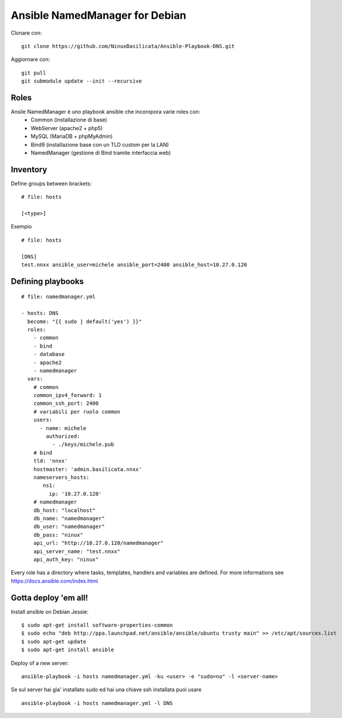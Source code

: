 Ansible NamedManager for Debian
=================================

.. image:: http://basilicata.ninux.org/images/Logo_Ninux_Basilicata_600-192.png
   :target: http://basilicata.ninux.org


Clonare con::

    git clone https://github.com/NinuxBasilicata/Ansible-Playbook-DNS.git

Aggiornare con::

    git pull
    git submodule update --init --recursive

Roles
-----

Ansile NamedManager è uno playbook ansible che incoropora varie roles con:
  - Common (installazione di base)
  - WebServer (apache2 + php5)
  - MySQL (MariaDB + phpMyAdmin)
  - Bind9 (installazione base con un TLD custom per la LAN)
  - NamedManager (gestione di Bind tramite interfaccia web)


Inventory
---------

Define groups between brackets:

::

    # file: hosts

    [<type>]

Esempio

::

	# file: hosts

        [DNS]
        test.nnxx ansible_user=michele ansible_port=2400 ansible_host=10.27.0.120


Defining playbooks
------------------

::

    # file: namedmanager.yml

    - hosts: DNS
      become: "{{ sudo | default('yes') }}"
      roles:
        - common
        - bind
        - database
        - apache2
        - namedmanager
      vars:
        # common
        common_ipv4_forward: 1
        common_ssh_port: 2400
        # variabili per ruolo common
        users:
          - name: michele
            authorized:
              - ./keys/michele.pub
        # bind
        tld: 'nnxx'
        hostmaster: 'admin.basilicata.nnxx'
        nameservers_hosts:
           ns1:
             ip: '10.27.0.120'
        # namedmanager
        db_host: "localhost"
        db_name: "namedmanager"
        db_user: "namedmanager"
        db_pass: "ninux"
        api_url: "http://10.27.0.120/namedmanager"
        api_server_name: "test.nnxx"
        api_auth_key: "ninux"


Every role has a directory where tasks, templates, handlers and variables are defined. For more informations see https://docs.ansible.com/index.html

Gotta deploy 'em all!
---------------------

Install ansible on Debian Jessie:

::

  $ sudo apt-get install software-properties-common
  $ sudo echo "deb http://ppa.launchpad.net/ansible/ansible/ubuntu trusty main" >> /etc/apt/sources.list
  $ sudo apt-get update
  $ sudo apt-get install ansible

Deploy of a new server:

::

  ansible-playbook -i hosts namedmanager.yml -ku <user> -e "sudo=no" -l <server-name>

Se sul server hai gia' installato sudo ed hai una chiave ssh installata puoi usare

::

  ansible-playbook -i hosts namedmanager.yml -l DNS
